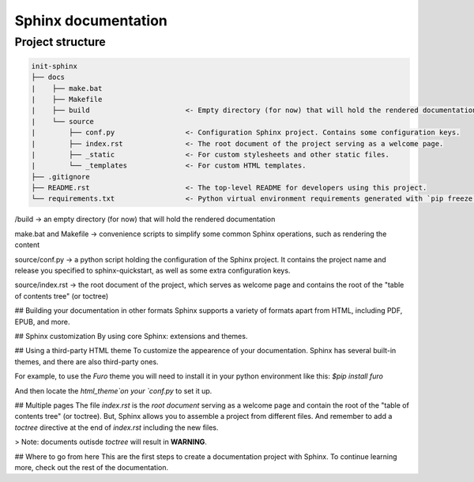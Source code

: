 Sphinx documentation
====================

Project structure
-----------------

.. code-block:: raw

    init-sphinx
    ├── docs
    |    ├── make.bat
    |    ├── Makefile
    |    ├── build                       <- Empty directory (for now) that will hold the rendered documentation.
    |    └── source
    |        ├── conf.py                 <- Configuration Sphinx project. Contains some configuration keys.
    |        ├── index.rst               <- The root document of the project serving as a welcome page.
    |        ├── _static                 <- For custom stylesheets and other static files.
    |        └── _templates              <- For custom HTML templates. 
    ├── .gitignore
    ├── README.rst                       <- The top-level README for developers using this project.
    └── requirements.txt                 <- Python virtual environment requirements generated with `pip freeze > requirements.txt`


/build -> an empty directory (for now) that will hold the rendered documentation

make.bat and Makefile -> convenience scripts to simplify some common Sphinx operations, such as rendering the content

source/conf.py -> a python script holding the configuration of the Sphinx project. It contains the project name and release you specified to sphinx-quickstart, as well as some extra configuration keys.

source/index.rst -> the root document of the project, which serves as welcome page and contains the root of the "table of contents tree" (or toctree)


## Building your documentation in other formats
Sphinx supports a variety of formats apart from HTML, including PDF, EPUB, and more.

## Sphinx customization
By using core Sphinx: extensions and themes.

## Using a third-party HTML theme
To customize the appearence of your documentation.
Sphinx has several built-in themes, and there are also third-party ones.

For example, to use the `Furo` theme you will need to install it in your python environment like this:
`$pip install furo`

And then locate the `html_theme`on your `conf.py` to set it up.

## Multiple pages
The file `index.rst` is the `root document` serving as a welcome page and contain the root of the "table of contents tree" (or toctree).
But, Sphinx allows you to assemble a project from different files.
And remember to add a `toctree` directive at the end of `index.rst` including the new files.

> Note: documents outisde `toctree` will result in **WARNING**.

## Where to go from here
This are the first steps to create a documentation project with Sphinx.
To continue learning more, check out the rest of the documentation.